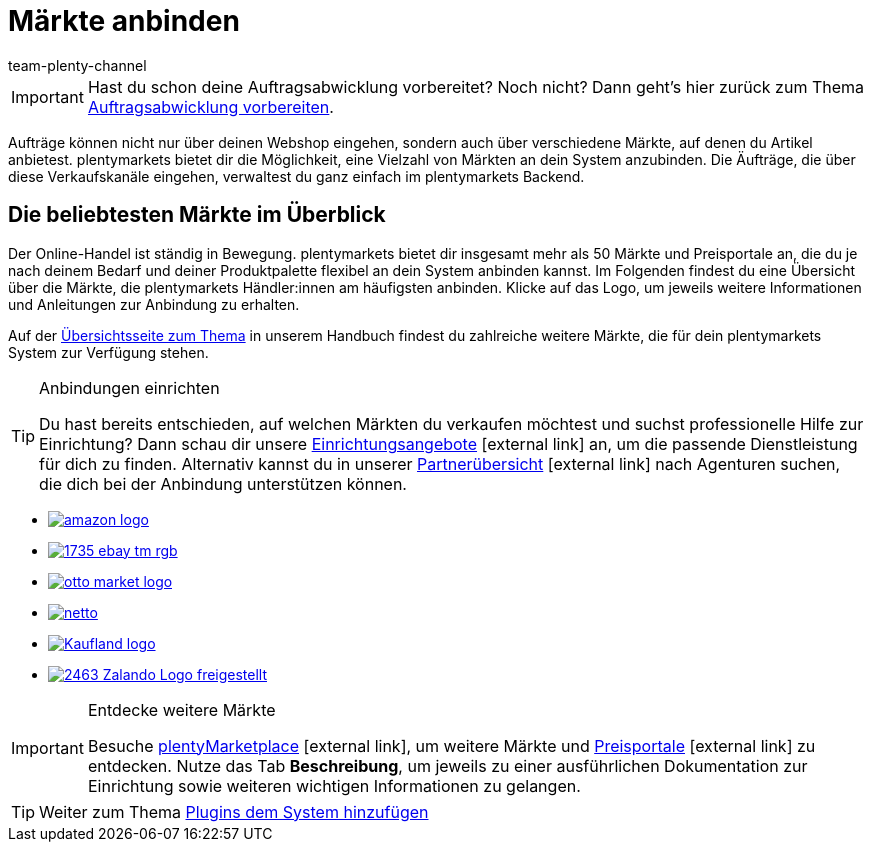 = Märkte anbinden
:lang: de
:position: 115
:icons: font
:docinfodir: /workspace/manual-adoc
:docinfo1:
:url: willkommen/schnelleinstieg/schnelleinstieg-maerkte
:id: C0B258D
:author: team-plenty-channel

IMPORTANT: Hast du schon deine Auftragsabwicklung vorbereitet? Noch nicht? Dann geht's hier zurück zum Thema xref:willkommen:schnelleinstieg-auftragsabwicklung.adoc#[Auftragsabwicklung vorbereiten].

Aufträge können nicht nur über deinen Webshop eingehen, sondern auch über verschiedene Märkte, auf denen du Artikel anbietest. plentymarkets bietet dir die Möglichkeit, eine Vielzahl von Märkten an dein System anzubinden. Die Äufträge, die über diese Verkaufskanäle eingehen, verwaltest du ganz einfach im plentymarkets Backend.

[discrete]
== Die beliebtesten Märkte im Überblick

Der Online-Handel ist ständig in Bewegung. plentymarkets bietet dir insgesamt mehr als 50 Märkte und Preisportale an, die du je nach deinem Bedarf und deiner Produktpalette flexibel an dein System anbinden kannst. Im Folgenden findest du eine Übersicht über die Märkte, die plentymarkets Händler:innen am häufigsten anbinden. Klicke auf das Logo, um jeweils weitere Informationen und Anleitungen zur Anbindung zu erhalten. 

Auf der <<maerkte#, Übersichtsseite zum Thema>> in unserem Handbuch findest du zahlreiche weitere Märkte, die für dein plentymarkets System zur Verfügung stehen.

[TIP]
.Anbindungen einrichten
====
Du hast bereits entschieden, auf welchen Märkten du verkaufen möchtest und suchst professionelle Hilfe zur Einrichtung? Dann schau dir unsere link:https://marketplace.plentymarkets.com/services/einrichtung[Einrichtungsangebote^]{nbsp}icon:external-link[] an, um die passende Dienstleistung für dich zu finden.
Alternativ kannst du in unserer link:https://marketplace.plentymarkets.com/partners[Partnerübersicht^]{nbsp}icon:external-link[] nach Agenturen suchen, die dich bei der Anbindung unterstützen können.
====

[.logoList]
* xref:maerkte:amazon-einrichten.adoc#[image:amazon-logo.png[]]
* xref:maerkte:ebay-einrichten.adoc#[image:1735-ebay-tm-rgb.png[]]
* xref:maerkte:otto-market.adoc#[image:otto-market-logo.png[]]

[.logoList]
* xref:maerkte:plus-gartenxxl.adoc#[image:netto.png[]]
* xref:maerkte:kaufland-de-einrichten.adoc#[image:Kaufland_logo.png[]]
* xref:maerkte:zalando.adoc#[image:2463-Zalando-Logo-freigestellt.png[]]

[IMPORTANT]
.Entdecke weitere Märkte
====
Besuche link:https://marketplace.plentymarkets.com/plugins/sales/marktplaetze[plentyMarketplace^]{nbsp}icon:external-link[], um weitere Märkte und link:https://marketplace.plentymarkets.com/plugins/sales/preisportale[Preisportale^]{nbsp}icon:external-link[] zu entdecken. Nutze das Tab *Beschreibung*, um jeweils zu einer ausführlichen Dokumentation zur Einrichtung sowie weiteren wichtigen Informationen zu gelangen.
====

TIP: Weiter zum Thema xref:willkommen:schnelleinstieg-plugins.adoc#[Plugins dem System hinzufügen]
